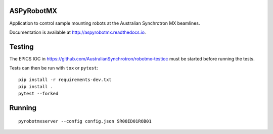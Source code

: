 ASPyRobotMX
-----------

Application to control sample mounting robots at the Australian
Synchrotron MX beamlines.

.. image:: https://readthedocs.org/projects/aspyrobotmx/badge/?version=latest
   :target: http://aspyrobotmx.readthedocs.io/en/latest/?badge=latest
   :alt: Documentation Status

Documentation is available at `<http://aspyrobotmx.readthedocs.io>`_.

Testing
-------

The EPICS IOC in `<https://github.com/AustralianSynchrotron/robotmx-testioc>`_
must be started before running the tests.

Tests can then be run with ``tox`` or ``pytest``::

    pip install -r requirements-dev.txt
    pip install .
    pytest --forked

Running
-------

::

    pyrobotmxserver --config config.json SR08ID01ROB01
